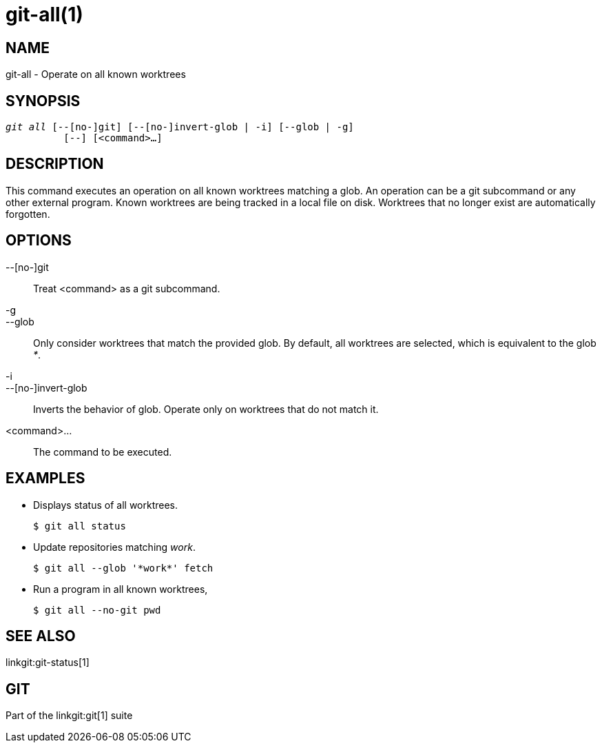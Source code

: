 git-all(1)
==========

NAME
----
git-all - Operate on all known worktrees

SYNOPSIS
--------
[verse]
'git all' [--[no-]git] [--[no-]invert-glob | -i] [--glob | -g]
	  [--] [<command>...]

DESCRIPTION
-----------
This command executes an operation on all known worktrees matching a glob. An
operation can be a git subcommand or any other external program.  Known
worktrees are being tracked in a local file on disk. Worktrees that no longer
exist are automatically forgotten.



OPTIONS
-------
--[no-]git::
	Treat <command> as a git subcommand.

-g::
--glob::
	Only consider worktrees that match the provided glob. By default, all
  worktrees are selected, which is equivalent to the glob '*'.

-i::
--[no-]invert-glob::
	Inverts the behavior of glob. Operate only on worktrees that do not
  match it.
   
<command>...::
	The command to be executed.

EXAMPLES
--------

* Displays status of all worktrees.
+
------------
$ git all status
------------

* Update repositories matching 'work'.
+
------------
$ git all --glob '*work*' fetch
------------

* Run a program in all known worktrees,
+
------------
$ git all --no-git pwd
------------

SEE ALSO
--------
linkgit:git-status[1]

GIT
---
Part of the linkgit:git[1] suite

